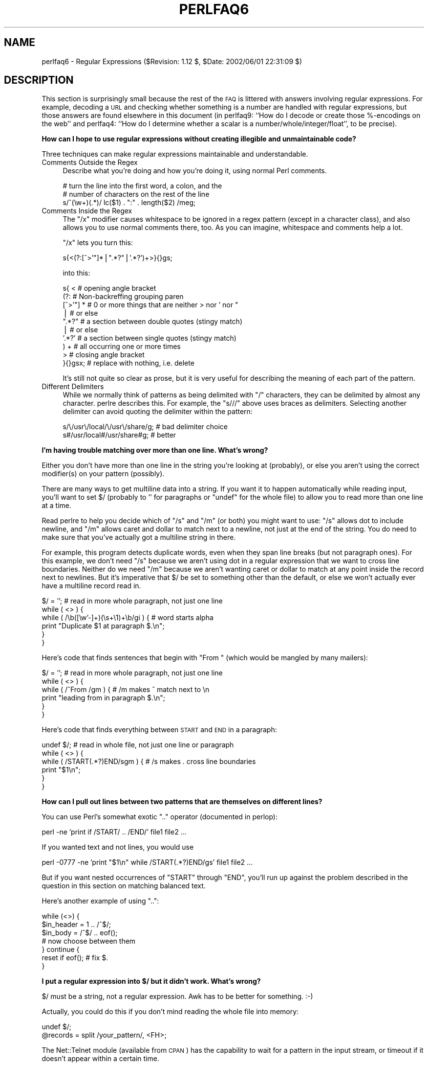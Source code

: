 .\" Automatically generated by Pod::Man v1.34, Pod::Parser v1.13
.\"
.\" Standard preamble:
.\" ========================================================================
.de Sh \" Subsection heading
.br
.if t .Sp
.ne 5
.PP
\fB\\$1\fR
.PP
..
.de Sp \" Vertical space (when we can't use .PP)
.if t .sp .5v
.if n .sp
..
.de Vb \" Begin verbatim text
.ft CW
.nf
.ne \\$1
..
.de Ve \" End verbatim text
.ft R
.fi
..
.\" Set up some character translations and predefined strings.  \*(-- will
.\" give an unbreakable dash, \*(PI will give pi, \*(L" will give a left
.\" double quote, and \*(R" will give a right double quote.  | will give a
.\" real vertical bar.  \*(C+ will give a nicer C++.  Capital omega is used to
.\" do unbreakable dashes and therefore won't be available.  \*(C` and \*(C'
.\" expand to `' in nroff, nothing in troff, for use with C<>.
.tr \(*W-|\(bv\*(Tr
.ds C+ C\v'-.1v'\h'-1p'\s-2+\h'-1p'+\s0\v'.1v'\h'-1p'
.ie n \{\
.    ds -- \(*W-
.    ds PI pi
.    if (\n(.H=4u)&(1m=24u) .ds -- \(*W\h'-12u'\(*W\h'-12u'-\" diablo 10 pitch
.    if (\n(.H=4u)&(1m=20u) .ds -- \(*W\h'-12u'\(*W\h'-8u'-\"  diablo 12 pitch
.    ds L" ""
.    ds R" ""
.    ds C` ""
.    ds C' ""
'br\}
.el\{\
.    ds -- \|\(em\|
.    ds PI \(*p
.    ds L" ``
.    ds R" ''
'br\}
.\"
.\" If the F register is turned on, we'll generate index entries on stderr for
.\" titles (.TH), headers (.SH), subsections (.Sh), items (.Ip), and index
.\" entries marked with X<> in POD.  Of course, you'll have to process the
.\" output yourself in some meaningful fashion.
.if \nF \{\
.    de IX
.    tm Index:\\$1\t\\n%\t"\\$2"
..
.    nr % 0
.    rr F
.\}
.\"
.\" For nroff, turn off justification.  Always turn off hyphenation; it makes
.\" way too many mistakes in technical documents.
.hy 0
.if n .na
.\"
.\" Accent mark definitions (@(#)ms.acc 1.5 88/02/08 SMI; from UCB 4.2).
.\" Fear.  Run.  Save yourself.  No user-serviceable parts.
.    \" fudge factors for nroff and troff
.if n \{\
.    ds #H 0
.    ds #V .8m
.    ds #F .3m
.    ds #[ \f1
.    ds #] \fP
.\}
.if t \{\
.    ds #H ((1u-(\\\\n(.fu%2u))*.13m)
.    ds #V .6m
.    ds #F 0
.    ds #[ \&
.    ds #] \&
.\}
.    \" simple accents for nroff and troff
.if n \{\
.    ds ' \&
.    ds ` \&
.    ds ^ \&
.    ds , \&
.    ds ~ ~
.    ds /
.\}
.if t \{\
.    ds ' \\k:\h'-(\\n(.wu*8/10-\*(#H)'\'\h"|\\n:u"
.    ds ` \\k:\h'-(\\n(.wu*8/10-\*(#H)'\`\h'|\\n:u'
.    ds ^ \\k:\h'-(\\n(.wu*10/11-\*(#H)'^\h'|\\n:u'
.    ds , \\k:\h'-(\\n(.wu*8/10)',\h'|\\n:u'
.    ds ~ \\k:\h'-(\\n(.wu-\*(#H-.1m)'~\h'|\\n:u'
.    ds / \\k:\h'-(\\n(.wu*8/10-\*(#H)'\z\(sl\h'|\\n:u'
.\}
.    \" troff and (daisy-wheel) nroff accents
.ds : \\k:\h'-(\\n(.wu*8/10-\*(#H+.1m+\*(#F)'\v'-\*(#V'\z.\h'.2m+\*(#F'.\h'|\\n:u'\v'\*(#V'
.ds 8 \h'\*(#H'\(*b\h'-\*(#H'
.ds o \\k:\h'-(\\n(.wu+\w'\(de'u-\*(#H)/2u'\v'-.3n'\*(#[\z\(de\v'.3n'\h'|\\n:u'\*(#]
.ds d- \h'\*(#H'\(pd\h'-\w'~'u'\v'-.25m'\f2\(hy\fP\v'.25m'\h'-\*(#H'
.ds D- D\\k:\h'-\w'D'u'\v'-.11m'\z\(hy\v'.11m'\h'|\\n:u'
.ds th \*(#[\v'.3m'\s+1I\s-1\v'-.3m'\h'-(\w'I'u*2/3)'\s-1o\s+1\*(#]
.ds Th \*(#[\s+2I\s-2\h'-\w'I'u*3/5'\v'-.3m'o\v'.3m'\*(#]
.ds ae a\h'-(\w'a'u*4/10)'e
.ds Ae A\h'-(\w'A'u*4/10)'E
.    \" corrections for vroff
.if v .ds ~ \\k:\h'-(\\n(.wu*9/10-\*(#H)'\s-2\u~\d\s+2\h'|\\n:u'
.if v .ds ^ \\k:\h'-(\\n(.wu*10/11-\*(#H)'\v'-.4m'^\v'.4m'\h'|\\n:u'
.    \" for low resolution devices (crt and lpr)
.if \n(.H>23 .if \n(.V>19 \
\{\
.    ds : e
.    ds 8 ss
.    ds o a
.    ds d- d\h'-1'\(ga
.    ds D- D\h'-1'\(hy
.    ds th \o'bp'
.    ds Th \o'LP'
.    ds ae ae
.    ds Ae AE
.\}
.rm #[ #] #H #V #F C
.\" ========================================================================
.\"
.IX Title "PERLFAQ6 1"
.TH PERLFAQ6 1 "2002-06-08" "perl v5.8.0" "Perl Programmers Reference Guide"
.SH "NAME"
perlfaq6 \- Regular Expressions ($Revision: 1.12 $, $Date: 2002/06/01 22:31:09 $)
.SH "DESCRIPTION"
.IX Header "DESCRIPTION"
This section is surprisingly small because the rest of the \s-1FAQ\s0 is
littered with answers involving regular expressions.  For example,
decoding a \s-1URL\s0 and checking whether something is a number are handled
with regular expressions, but those answers are found elsewhere in
this document (in perlfaq9: ``How do I decode or create those %\-encodings 
on the web'' and perlfaq4: ``How do I determine whether a scalar is
a number/whole/integer/float'', to be precise).
.Sh "How can I hope to use regular expressions without creating illegible and unmaintainable code?"
.IX Subsection "How can I hope to use regular expressions without creating illegible and unmaintainable code?"
Three techniques can make regular expressions maintainable and
understandable.
.IP "Comments Outside the Regex" 4
.IX Item "Comments Outside the Regex"
Describe what you're doing and how you're doing it, using normal Perl
comments.
.Sp
.Vb 3
\&    # turn the line into the first word, a colon, and the
\&    # number of characters on the rest of the line
\&    s/^(\ew+)(.*)/ lc($1) . ":" . length($2) /meg;
.Ve
.IP "Comments Inside the Regex" 4
.IX Item "Comments Inside the Regex"
The \f(CW\*(C`/x\*(C'\fR modifier causes whitespace to be ignored in a regex pattern
(except in a character class), and also allows you to use normal
comments there, too.  As you can imagine, whitespace and comments help
a lot.
.Sp
\&\f(CW\*(C`/x\*(C'\fR lets you turn this:
.Sp
.Vb 1
\&    s{<(?:[^>'"]*|".*?"|'.*?')+>}{}gs;
.Ve
.Sp
into this:
.Sp
.Vb 10
\&    s{ <                    # opening angle bracket
\&        (?:                 # Non-backreffing grouping paren
\&             [^>'"] *       # 0 or more things that are neither > nor ' nor "
\&                |           #    or else
\&             ".*?"          # a section between double quotes (stingy match)
\&                |           #    or else
\&             '.*?'          # a section between single quotes (stingy match)
\&        ) +                 #   all occurring one or more times
\&       >                    # closing angle bracket
\&    }{}gsx;                 # replace with nothing, i.e. delete
.Ve
.Sp
It's still not quite so clear as prose, but it is very useful for
describing the meaning of each part of the pattern.
.IP "Different Delimiters" 4
.IX Item "Different Delimiters"
While we normally think of patterns as being delimited with \f(CW\*(C`/\*(C'\fR
characters, they can be delimited by almost any character.  perlre
describes this.  For example, the \f(CW\*(C`s///\*(C'\fR above uses braces as
delimiters.  Selecting another delimiter can avoid quoting the
delimiter within the pattern:
.Sp
.Vb 2
\&    s/\e/usr\e/local/\e/usr\e/share/g;      # bad delimiter choice
\&    s#/usr/local#/usr/share#g;          # better
.Ve
.Sh "I'm having trouble matching over more than one line.  What's wrong?"
.IX Subsection "I'm having trouble matching over more than one line.  What's wrong?"
Either you don't have more than one line in the string you're looking
at (probably), or else you aren't using the correct modifier(s) on
your pattern (possibly).
.PP
There are many ways to get multiline data into a string.  If you want
it to happen automatically while reading input, you'll want to set $/
(probably to '' for paragraphs or \f(CW\*(C`undef\*(C'\fR for the whole file) to
allow you to read more than one line at a time.
.PP
Read perlre to help you decide which of \f(CW\*(C`/s\*(C'\fR and \f(CW\*(C`/m\*(C'\fR (or both)
you might want to use: \f(CW\*(C`/s\*(C'\fR allows dot to include newline, and \f(CW\*(C`/m\*(C'\fR
allows caret and dollar to match next to a newline, not just at the
end of the string.  You do need to make sure that you've actually
got a multiline string in there.
.PP
For example, this program detects duplicate words, even when they span
line breaks (but not paragraph ones).  For this example, we don't need
\&\f(CW\*(C`/s\*(C'\fR because we aren't using dot in a regular expression that we want
to cross line boundaries.  Neither do we need \f(CW\*(C`/m\*(C'\fR because we aren't
wanting caret or dollar to match at any point inside the record next
to newlines.  But it's imperative that $/ be set to something other
than the default, or else we won't actually ever have a multiline
record read in.
.PP
.Vb 6
\&    $/ = '';            # read in more whole paragraph, not just one line
\&    while ( <> ) {
\&        while ( /\eb([\ew'-]+)(\es+\e1)+\eb/gi ) {   # word starts alpha
\&            print "Duplicate $1 at paragraph $.\en";
\&        }
\&    }
.Ve
.PP
Here's code that finds sentences that begin with \*(L"From \*(R" (which would
be mangled by many mailers):
.PP
.Vb 6
\&    $/ = '';            # read in more whole paragraph, not just one line
\&    while ( <> ) {
\&        while ( /^From /gm ) { # /m makes ^ match next to \en
\&            print "leading from in paragraph $.\en";
\&        }
\&    }
.Ve
.PP
Here's code that finds everything between \s-1START\s0 and \s-1END\s0 in a paragraph:
.PP
.Vb 6
\&    undef $/;           # read in whole file, not just one line or paragraph
\&    while ( <> ) {
\&        while ( /START(.*?)END/sgm ) { # /s makes . cross line boundaries
\&            print "$1\en";
\&        }
\&    }
.Ve
.Sh "How can I pull out lines between two patterns that are themselves on different lines?"
.IX Subsection "How can I pull out lines between two patterns that are themselves on different lines?"
You can use Perl's somewhat exotic \f(CW\*(C`..\*(C'\fR operator (documented in
perlop):
.PP
.Vb 1
\&    perl -ne 'print if /START/ .. /END/' file1 file2 ...
.Ve
.PP
If you wanted text and not lines, you would use
.PP
.Vb 1
\&    perl -0777 -ne 'print "$1\en" while /START(.*?)END/gs' file1 file2 ...
.Ve
.PP
But if you want nested occurrences of \f(CW\*(C`START\*(C'\fR through \f(CW\*(C`END\*(C'\fR, you'll
run up against the problem described in the question in this section
on matching balanced text.
.PP
Here's another example of using \f(CW\*(C`..\*(C'\fR:
.PP
.Vb 7
\&    while (<>) {
\&        $in_header =   1  .. /^$/;
\&        $in_body   = /^$/ .. eof();
\&        # now choose between them
\&    } continue {
\&        reset if eof();         # fix $.
\&    }
.Ve
.Sh "I put a regular expression into $/ but it didn't work. What's wrong?"
.IX Subsection "I put a regular expression into $/ but it didn't work. What's wrong?"
$/ must be a string, not a regular expression.  Awk has to be better
for something. :\-)
.PP
Actually, you could do this if you don't mind reading the whole file
into memory:
.PP
.Vb 2
\&    undef $/;
\&    @records = split /your_pattern/, <FH>;
.Ve
.PP
The Net::Telnet module (available from \s-1CPAN\s0) has the capability to
wait for a pattern in the input stream, or timeout if it doesn't
appear within a certain time.
.PP
.Vb 4
\&    ## Create a file with three lines.
\&    open FH, ">file";
\&    print FH "The first line\enThe second line\enThe third line\en";
\&    close FH;
.Ve
.PP
.Vb 2
\&    ## Get a read/write filehandle to it.
\&    $fh = new IO::File "+<file";
.Ve
.PP
.Vb 3
\&    ## Attach it to a "stream" object.
\&    use Net::Telnet;
\&    $file = new Net::Telnet (-fhopen => $fh);
.Ve
.PP
.Vb 3
\&    ## Search for the second line and print out the third.
\&    $file->waitfor('/second line\en/');
\&    print $file->getline;
.Ve
.Sh "How do I substitute case insensitively on the \s-1LHS\s0 while preserving case on the \s-1RHS\s0?"
.IX Subsection "How do I substitute case insensitively on the LHS while preserving case on the RHS?"
Here's a lovely Perlish solution by Larry Rosler.  It exploits
properties of bitwise xor on \s-1ASCII\s0 strings.
.PP
.Vb 1
\&    $_= "this is a TEsT case";
.Ve
.PP
.Vb 2
\&    $old = 'test';
\&    $new = 'success';
.Ve
.PP
.Vb 5
\&    s{(\eQ$old\eE)}
\&     { uc $new | (uc $1 ^ $1) .
\&        (uc(substr $1, -1) ^ substr $1, -1) x
\&            (length($new) - length $1)
\&     }egi;
.Ve
.PP
.Vb 1
\&    print;
.Ve
.PP
And here it is as a subroutine, modeled after the above:
.PP
.Vb 3
\&    sub preserve_case($$) {
\&        my ($old, $new) = @_;
\&        my $mask = uc $old ^ $old;
.Ve
.PP
.Vb 3
\&        uc $new | $mask .
\&            substr($mask, -1) x (length($new) - length($old))        
\&    }
.Ve
.PP
.Vb 3
\&    $a = "this is a TEsT case";
\&    $a =~ s/(test)/preserve_case($1, "success")/egi;
\&    print "$a\en";
.Ve
.PP
This prints:
.PP
.Vb 1
\&    this is a SUcCESS case
.Ve
.PP
As an alternative, to keep the case of the replacement word if it is
longer than the original, you can use this code, by Jeff Pinyan:
.PP
.Vb 3
\&  sub preserve_case {
\&    my ($from, $to) = @_;
\&    my ($lf, $lt) = map length, @_;
.Ve
.PP
.Vb 2
\&    if ($lt < $lf) { $from = substr $from, 0, $lt }
\&    else { $from .= substr $to, $lf }
.Ve
.PP
.Vb 2
\&    return uc $to | ($from ^ uc $from);
\&  }
.Ve
.PP
This changes the sentence to \*(L"this is a SUcCess case.\*(R"
.PP
Just to show that C programmers can write C in any programming language,
if you prefer a more C\-like solution, the following script makes the
substitution have the same case, letter by letter, as the original.
(It also happens to run about 240% slower than the Perlish solution runs.)
If the substitution has more characters than the string being substituted,
the case of the last character is used for the rest of the substitution.
.PP
.Vb 8
\&    # Original by Nathan Torkington, massaged by Jeffrey Friedl
\&    #
\&    sub preserve_case($$)
\&    {
\&        my ($old, $new) = @_;
\&        my ($state) = 0; # 0 = no change; 1 = lc; 2 = uc
\&        my ($i, $oldlen, $newlen, $c) = (0, length($old), length($new));
\&        my ($len) = $oldlen < $newlen ? $oldlen : $newlen;
.Ve
.PP
.Vb 21
\&        for ($i = 0; $i < $len; $i++) {
\&            if ($c = substr($old, $i, 1), $c =~ /[\eW\ed_]/) {
\&                $state = 0;
\&            } elsif (lc $c eq $c) {
\&                substr($new, $i, 1) = lc(substr($new, $i, 1));
\&                $state = 1;
\&            } else {
\&                substr($new, $i, 1) = uc(substr($new, $i, 1));
\&                $state = 2;
\&            }
\&        }
\&        # finish up with any remaining new (for when new is longer than old)
\&        if ($newlen > $oldlen) {
\&            if ($state == 1) {
\&                substr($new, $oldlen) = lc(substr($new, $oldlen));
\&            } elsif ($state == 2) {
\&                substr($new, $oldlen) = uc(substr($new, $oldlen));
\&            }
\&        }
\&        return $new;
\&    }
.Ve
.ie n .Sh "How can I make ""\ew"" match national character sets?"
.el .Sh "How can I make \f(CW\ew\fP match national character sets?"
.IX Subsection "How can I make w match national character sets?"
See perllocale.
.ie n .Sh "How can I match a locale-smart version of ""/[a\-zA\-Z]/""?"
.el .Sh "How can I match a locale-smart version of \f(CW/[a\-zA\-Z]/\fP?"
.IX Subsection "How can I match a locale-smart version of /[a-zA-Z]/?"
One alphabetic character would be \f(CW\*(C`/[^\eW\ed_]/\*(C'\fR, no matter what locale
you're in.  Non-alphabetics would be \f(CW\*(C`/[\eW\ed_]/\*(C'\fR (assuming you don't
consider an underscore a letter).
.Sh "How can I quote a variable to use in a regex?"
.IX Subsection "How can I quote a variable to use in a regex?"
The Perl parser will expand \f(CW$variable\fR and \f(CW@variable\fR references in
regular expressions unless the delimiter is a single quote.  Remember,
too, that the right-hand side of a \f(CW\*(C`s///\*(C'\fR substitution is considered
a double-quoted string (see perlop for more details).  Remember
also that any regex special characters will be acted on unless you
precede the substitution with \eQ.  Here's an example:
.PP
.Vb 3
\&    $string = "to die?";
\&    $lhs = "die?";
\&    $rhs = "sleep, no more";
.Ve
.PP
.Vb 2
\&    $string =~ s/\eQ$lhs/$rhs/;
\&    # $string is now "to sleep no more"
.Ve
.PP
Without the \eQ, the regex would also spuriously match \*(L"di\*(R".
.ie n .Sh "What is ""/o"" really for?"
.el .Sh "What is \f(CW/o\fP really for?"
.IX Subsection "What is /o really for?"
Using a variable in a regular expression match forces a re-evaluation
(and perhaps recompilation) each time the regular expression is
encountered.  The \f(CW\*(C`/o\*(C'\fR modifier locks in the regex the first time
it's used.  This always happens in a constant regular expression, and
in fact, the pattern was compiled into the internal format at the same
time your entire program was.
.PP
Use of \f(CW\*(C`/o\*(C'\fR is irrelevant unless variable interpolation is used in
the pattern, and if so, the regex engine will neither know nor care
whether the variables change after the pattern is evaluated the \fIvery
first\fR time.
.PP
\&\f(CW\*(C`/o\*(C'\fR is often used to gain an extra measure of efficiency by not
performing subsequent evaluations when you know it won't matter
(because you know the variables won't change), or more rarely, when
you don't want the regex to notice if they do.
.PP
For example, here's a \*(L"paragrep\*(R" program:
.PP
.Vb 5
\&    $/ = '';  # paragraph mode
\&    $pat = shift;
\&    while (<>) {
\&        print if /$pat/o;
\&    }
.Ve
.Sh "How do I use a regular expression to strip C style comments from a file?"
.IX Subsection "How do I use a regular expression to strip C style comments from a file?"
While this actually can be done, it's much harder than you'd think.
For example, this one-liner
.PP
.Vb 1
\&    perl -0777 -pe 's{/\e*.*?\e*/}{}gs' foo.c
.Ve
.PP
will work in many but not all cases.  You see, it's too simple-minded for
certain kinds of C programs, in particular, those with what appear to be
comments in quoted strings.  For that, you'd need something like this,
created by Jeffrey Friedl and later modified by Fred Curtis.
.PP
.Vb 4
\&    $/ = undef;
\&    $_ = <>;
\&    s#/\e*[^*]*\e*+([^/*][^*]*\e*+)*/|("(\e\e.|[^"\e\e])*"|'(\e\e.|[^'\e\e])*'|.[^/"'\e\e]*)#$2#gs
\&    print;
.Ve
.PP
This could, of course, be more legibly written with the \f(CW\*(C`/x\*(C'\fR modifier, adding
whitespace and comments.  Here it is expanded, courtesy of Fred Curtis.
.PP
.Vb 8
\&    s{
\&       /\e*         ##  Start of /* ... */ comment
\&       [^*]*\e*+    ##  Non-* followed by 1-or-more *'s
\&       (
\&         [^/*][^*]*\e*+
\&       )*          ##  0-or-more things which don't start with /
\&                   ##    but do end with '*'
\&       /           ##  End of /* ... */ comment
.Ve
.PP
.Vb 1
\&     |         ##     OR  various things which aren't comments:
.Ve
.PP
.Vb 8
\&       (
\&         "           ##  Start of " ... " string
\&         (
\&           \e\e.           ##  Escaped char
\&         |               ##    OR
\&           [^"\e\e]        ##  Non "\e
\&         )*
\&         "           ##  End of " ... " string
.Ve
.PP
.Vb 1
\&       |         ##     OR
.Ve
.PP
.Vb 7
\&         '           ##  Start of ' ... ' string
\&         (
\&           \e\e.           ##  Escaped char
\&         |               ##    OR
\&           [^'\e\e]        ##  Non '\e
\&         )*
\&         '           ##  End of ' ... ' string
.Ve
.PP
.Vb 1
\&       |         ##     OR
.Ve
.PP
.Vb 4
\&         .           ##  Anything other char
\&         [^/"'\e\e]*   ##  Chars which doesn't start a comment, string or escape
\&       )
\&     }{$2}gxs;
.Ve
.PP
A slight modification also removes \*(C+ comments:
.PP
.Vb 1
\&    s#/\e*[^*]*\e*+([^/*][^*]*\e*+)*/|//[^\en]*|("(\e\e.|[^"\e\e])*"|'(\e\e.|[^'\e\e])*'|.[^/"'\e\e]*)#$2#gs;
.Ve
.Sh "Can I use Perl regular expressions to match balanced text?"
.IX Subsection "Can I use Perl regular expressions to match balanced text?"
Historically, Perl regular expressions were not capable of matching
balanced text.  As of more recent versions of perl including 5.6.1
experimental features have been added that make it possible to do this.
Look at the documentation for the (??{ }) construct in recent perlre manual
pages to see an example of matching balanced parentheses.  Be sure to take
special notice of the  warnings present in the manual before making use
of this feature.
.PP
\&\s-1CPAN\s0 contains many modules that can be useful for matching text
depending on the context.  Damian Conway provides some useful
patterns in Regexp::Common.  The module Text::Balanced provides a
general solution to this problem.
.PP
One of the common applications of balanced text matching is working
with \s-1XML\s0 and \s-1HTML\s0.  There are many modules available that support
these needs.  Two examples are HTML::Parser and XML::Parser. There
are many others.
.PP
An elaborate subroutine (for 7\-bit \s-1ASCII\s0 only) to pull out balanced
and possibly nested single chars, like \f(CW\*(C``\*(C'\fR and \f(CW\*(C`'\*(C'\fR, \f(CW\*(C`{\*(C'\fR and \f(CW\*(C`}\*(C'\fR,
or \f(CW\*(C`(\*(C'\fR and \f(CW\*(C`)\*(C'\fR can be found in
http://www.cpan.org/authors/id/TOMC/scripts/pull_quotes.gz .
.PP
The C::Scan module from \s-1CPAN\s0 also contains such subs for internal use,
but they are undocumented.
.Sh "What does it mean that regexes are greedy?  How can I get around it?"
.IX Subsection "What does it mean that regexes are greedy?  How can I get around it?"
Most people mean that greedy regexes match as much as they can.
Technically speaking, it's actually the quantifiers (\f(CW\*(C`?\*(C'\fR, \f(CW\*(C`*\*(C'\fR, \f(CW\*(C`+\*(C'\fR,
\&\f(CW\*(C`{}\*(C'\fR) that are greedy rather than the whole pattern; Perl prefers local
greed and immediate gratification to overall greed.  To get non-greedy
versions of the same quantifiers, use (\f(CW\*(C`??\*(C'\fR, \f(CW\*(C`*?\*(C'\fR, \f(CW\*(C`+?\*(C'\fR, \f(CW\*(C`{}?\*(C'\fR).
.PP
An example:
.PP
.Vb 3
\&        $s1 = $s2 = "I am very very cold";
\&        $s1 =~ s/ve.*y //;      # I am cold
\&        $s2 =~ s/ve.*?y //;     # I am very cold
.Ve
.PP
Notice how the second substitution stopped matching as soon as it
encountered \*(L"y \*(R".  The \f(CW\*(C`*?\*(C'\fR quantifier effectively tells the regular
expression engine to find a match as quickly as possible and pass
control on to whatever is next in line, like you would if you were
playing hot potato.
.Sh "How do I process each word on each line?"
.IX Subsection "How do I process each word on each line?"
Use the split function:
.PP
.Vb 5
\&    while (<>) {
\&        foreach $word ( split ) { 
\&            # do something with $word here
\&        } 
\&    }
.Ve
.PP
Note that this isn't really a word in the English sense; it's just
chunks of consecutive non-whitespace characters.
.PP
To work with only alphanumeric sequences (including underscores), you
might consider
.PP
.Vb 5
\&    while (<>) {
\&        foreach $word (m/(\ew+)/g) {
\&            # do something with $word here
\&        }
\&    }
.Ve
.Sh "How can I print out a word-frequency or line-frequency summary?"
.IX Subsection "How can I print out a word-frequency or line-frequency summary?"
To do this, you have to parse out each word in the input stream.  We'll
pretend that by word you mean chunk of alphabetics, hyphens, or
apostrophes, rather than the non-whitespace chunk idea of a word given
in the previous question:
.PP
.Vb 8
\&    while (<>) {
\&        while ( /(\eb[^\eW_\ed][\ew'-]+\eb)/g ) {   # misses "`sheep'"
\&            $seen{$1}++;
\&        }
\&    }
\&    while ( ($word, $count) = each %seen ) {
\&        print "$count $word\en";
\&    }
.Ve
.PP
If you wanted to do the same thing for lines, you wouldn't need a
regular expression:
.PP
.Vb 6
\&    while (<>) { 
\&        $seen{$_}++;
\&    }
\&    while ( ($line, $count) = each %seen ) {
\&        print "$count $line";
\&    }
.Ve
.PP
If you want these output in a sorted order, see perlfaq4: ``How do I
sort a hash (optionally by value instead of key)?''.
.Sh "How can I do approximate matching?"
.IX Subsection "How can I do approximate matching?"
See the module String::Approx available from \s-1CPAN\s0.
.Sh "How do I efficiently match many regular expressions at once?"
.IX Subsection "How do I efficiently match many regular expressions at once?"
The following is extremely inefficient:
.PP
.Vb 10
\&    # slow but obvious way
\&    @popstates = qw(CO ON MI WI MN);
\&    while (defined($line = <>)) {
\&        for $state (@popstates) {
\&            if ($line =~ /\eb$state\eb/i) {  
\&                print $line;
\&                last;
\&            }
\&        }
\&    }
.Ve
.PP
That's because Perl has to recompile all those patterns for each of
the lines of the file.  As of the 5.005 release, there's a much better
approach, one which makes use of the new \f(CW\*(C`qr//\*(C'\fR operator:
.PP
.Vb 9
\&    # use spiffy new qr// operator, with /i flag even
\&    use 5.005;
\&    @popstates = qw(CO ON MI WI MN);
\&    @poppats   = map { qr/\eb$_\eb/i } @popstates;
\&    while (defined($line = <>)) {
\&        for $patobj (@poppats) {
\&            print $line if $line =~ /$patobj/;
\&        }
\&    }
.Ve
.ie n .Sh "Why don't word-boundary searches with ""\eb"" work for me?"
.el .Sh "Why don't word-boundary searches with \f(CW\eb\fP work for me?"
.IX Subsection "Why don't word-boundary searches with b work for me?"
Two common misconceptions are that \f(CW\*(C`\eb\*(C'\fR is a synonym for \f(CW\*(C`\es+\*(C'\fR and
that it's the edge between whitespace characters and non-whitespace
characters.  Neither is correct.  \f(CW\*(C`\eb\*(C'\fR is the place between a \f(CW\*(C`\ew\*(C'\fR
character and a \f(CW\*(C`\eW\*(C'\fR character (that is, \f(CW\*(C`\eb\*(C'\fR is the edge of a
\&\*(L"word\*(R").  It's a zero-width assertion, just like \f(CW\*(C`^\*(C'\fR, \f(CW\*(C`$\*(C'\fR, and all
the other anchors, so it doesn't consume any characters.  perlre
describes the behavior of all the regex metacharacters.
.PP
Here are examples of the incorrect application of \f(CW\*(C`\eb\*(C'\fR, with fixes:
.PP
.Vb 2
\&    "two words" =~ /(\ew+)\eb(\ew+)/;          # WRONG
\&    "two words" =~ /(\ew+)\es+(\ew+)/;         # right
.Ve
.PP
.Vb 2
\&    " =matchless= text" =~ /\eb=(\ew+)=\eb/;   # WRONG
\&    " =matchless= text" =~ /=(\ew+)=/;       # right
.Ve
.PP
Although they may not do what you thought they did, \f(CW\*(C`\eb\*(C'\fR and \f(CW\*(C`\eB\*(C'\fR
can still be quite useful.  For an example of the correct use of
\&\f(CW\*(C`\eb\*(C'\fR, see the example of matching duplicate words over multiple
lines.
.PP
An example of using \f(CW\*(C`\eB\*(C'\fR is the pattern \f(CW\*(C`\eBis\eB\*(C'\fR.  This will find
occurrences of \*(L"is\*(R" on the insides of words only, as in \*(L"thistle\*(R", but
not \*(L"this\*(R" or \*(L"island\*(R".
.Sh "Why does using $&, $`, or $' slow my program down?"
.IX Subsection "Why does using $&, $`, or $' slow my program down?"
Once Perl sees that you need one of these variables anywhere in
the program, it provides them on each and every pattern match.
The same mechanism that handles these provides for the use of \f(CW$1\fR, \f(CW$2\fR,
etc., so you pay the same price for each regex that contains capturing
parentheses.  If you never use $&, etc., in your script, then regexes
\&\fIwithout\fR capturing parentheses won't be penalized. So avoid $&, $',
and $` if you can, but if you can't, once you've used them at all, use
them at will because you've already paid the price.  Remember that some
algorithms really appreciate them.  As of the 5.005 release.  the $&
variable is no longer \*(L"expensive\*(R" the way the other two are.
.ie n .Sh "What good is ""\eG"" in a regular expression?"
.el .Sh "What good is \f(CW\eG\fP in a regular expression?"
.IX Subsection "What good is G in a regular expression?"
The notation \f(CW\*(C`\eG\*(C'\fR is used in a match or substitution in conjunction with
the \f(CW\*(C`/g\*(C'\fR modifier to anchor the regular expression to the point just past
where the last match occurred, i.e. the \fIpos()\fR point.  A failed match resets
the position of \f(CW\*(C`\eG\*(C'\fR unless the \f(CW\*(C`/c\*(C'\fR modifier is in effect. \f(CW\*(C`\eG\*(C'\fR can be
used in a match without the \f(CW\*(C`/g\*(C'\fR modifier; it acts the same (i.e. still
anchors at the \fIpos()\fR point) but of course only matches once and does not
update \fIpos()\fR, as non\-\f(CW\*(C`/g\*(C'\fR expressions never do. \f(CW\*(C`\eG\*(C'\fR in an expression
applied to a target string that has never been matched against a \f(CW\*(C`/g\*(C'\fR
expression before or has had its \fIpos()\fR reset is functionally equivalent to
\&\f(CW\*(C`\eA\*(C'\fR, which matches at the beginning of the string.
.PP
For example, suppose you had a line of text quoted in standard mail
and Usenet notation, (that is, with leading \f(CW\*(C`>\*(C'\fR characters), and
you want change each leading \f(CW\*(C`>\*(C'\fR into a corresponding \f(CW\*(C`:\*(C'\fR.  You
could do so in this way:
.PP
.Vb 1
\&     s/^(>+)/':' x length($1)/gem;
.Ve
.PP
Or, using \f(CW\*(C`\eG\*(C'\fR, the much simpler (and faster):
.PP
.Vb 1
\&    s/\eG>/:/g;
.Ve
.PP
A more sophisticated use might involve a tokenizer.  The following
lex-like example is courtesy of Jeffrey Friedl.  It did not work in
5.003 due to bugs in that release, but does work in 5.004 or better.
(Note the use of \f(CW\*(C`/c\*(C'\fR, which prevents a failed match with \f(CW\*(C`/g\*(C'\fR from
resetting the search position back to the beginning of the string.)
.PP
.Vb 9
\&    while (<>) {
\&      chomp;
\&      PARSER: {
\&           m/ \eG( \ed+\eb    )/gcx    && do { print "number: $1\en";  redo; };
\&           m/ \eG( \ew+      )/gcx    && do { print "word:   $1\en";  redo; };
\&           m/ \eG( \es+      )/gcx    && do { print "space:  $1\en";  redo; };
\&           m/ \eG( [^\ew\ed]+ )/gcx    && do { print "other:  $1\en";  redo; };
\&      }
\&    }
.Ve
.PP
Of course, that could have been written as
.PP
.Vb 21
\&    while (<>) {
\&      chomp;
\&      PARSER: {
\&           if ( /\eG( \ed+\eb    )/gcx  {
\&                print "number: $1\en";
\&                redo PARSER;
\&           }
\&           if ( /\eG( \ew+      )/gcx  {
\&                print "word: $1\en";
\&                redo PARSER;
\&           }
\&           if ( /\eG( \es+      )/gcx  {
\&                print "space: $1\en";
\&                redo PARSER;
\&           }
\&           if ( /\eG( [^\ew\ed]+ )/gcx  {
\&                print "other: $1\en";
\&                redo PARSER;
\&           }
\&      }
\&    }
.Ve
.PP
but then you lose the vertical alignment of the regular expressions.
.Sh "Are Perl regexes DFAs or NFAs?  Are they \s-1POSIX\s0 compliant?"
.IX Subsection "Are Perl regexes DFAs or NFAs?  Are they POSIX compliant?"
While it's true that Perl's regular expressions resemble the DFAs
(deterministic finite automata) of the \fIegrep\fR\|(1) program, they are in
fact implemented as NFAs (non\-deterministic finite automata) to allow
backtracking and backreferencing.  And they aren't POSIX-style either,
because those guarantee worst-case behavior for all cases.  (It seems
that some people prefer guarantees of consistency, even when what's
guaranteed is slowness.)  See the book \*(L"Mastering Regular Expressions\*(R"
(from O'Reilly) by Jeffrey Friedl for all the details you could ever
hope to know on these matters (a full citation appears in
perlfaq2).
.Sh "What's wrong with using grep or map in a void context?"
.IX Subsection "What's wrong with using grep or map in a void context?"
The problem is that both grep and map build a return list,
regardless of the context.  This means you're making Perl go
to the trouble of building a list that you then just throw away.
If the list is large, you waste both time and space.  If your
intent is to iterate over the list then use a for loop for this
purpose.
.Sh "How can I match strings with multibyte characters?"
.IX Subsection "How can I match strings with multibyte characters?"
Starting from Perl 5.6 Perl has had some level of multibyte character
support.  Perl 5.8 or later is recommended.  Supported multibyte
character repertoires include Unicode, and legacy encodings
through the Encode module.  See perluniintro, perlunicode,
and Encode.
.PP
If you are stuck with older Perls, you can do Unicode with the
\&\f(CW\*(C`Unicode::String\*(C'\fR module, and character conversions using the
\&\f(CW\*(C`Unicode::Map8\*(C'\fR and \f(CW\*(C`Unicode::Map\*(C'\fR modules.  If you are using
Japanese encodings, you might try using the jperl 5.005_03.
.PP
Finally, the following set of approaches was offered by Jeffrey
Friedl, whose article in issue #5 of The Perl Journal talks about
this very matter.
.PP
Let's suppose you have some weird Martian encoding where pairs of
\&\s-1ASCII\s0 uppercase letters encode single Martian letters (i.e. the two
bytes \*(L"\s-1CV\s0\*(R" make a single Martian letter, as do the two bytes \*(L"\s-1SG\s0\*(R",
\&\*(L"\s-1VS\s0\*(R", \*(L"\s-1XX\s0\*(R", etc.). Other bytes represent single characters, just like
\&\s-1ASCII\s0.
.PP
So, the string of Martian \*(L"I am \s-1CVSGXX\s0!\*(R" uses 12 bytes to encode the
nine characters 'I', ' ', 'a', 'm', ' ', '\s-1CV\s0', '\s-1SG\s0', '\s-1XX\s0', '!'.
.PP
Now, say you want to search for the single character \f(CW\*(C`/GX/\*(C'\fR. Perl
doesn't know about Martian, so it'll find the two bytes \*(L"\s-1GX\s0\*(R" in the \*(L"I
am \s-1CVSGXX\s0!\*(R"  string, even though that character isn't there: it just
looks like it is because \*(L"\s-1SG\s0\*(R" is next to \*(L"\s-1XX\s0\*(R", but there's no real
\&\*(L"\s-1GX\s0\*(R".  This is a big problem.
.PP
Here are a few ways, all painful, to deal with it:
.PP
.Vb 3
\&   $martian =~ s/([A-Z][A-Z])/ $1 /g; # Make sure adjacent ``martian'' bytes
\&                                      # are no longer adjacent.
\&   print "found GX!\en" if $martian =~ /GX/;
.Ve
.PP
Or like this:
.PP
.Vb 6
\&   @chars = $martian =~ m/([A-Z][A-Z]|[^A-Z])/g;
\&   # above is conceptually similar to:     @chars = $text =~ m/(.)/g;
\&   #
\&   foreach $char (@chars) {
\&       print "found GX!\en", last if $char eq 'GX';
\&   }
.Ve
.PP
Or like this:
.PP
.Vb 3
\&   while ($martian =~ m/\eG([A-Z][A-Z]|.)/gs) {  # \eG probably unneeded
\&       print "found GX!\en", last if $1 eq 'GX';
\&   }
.Ve
.PP
Or like this:
.PP
.Vb 1
\&    die "sorry, Perl doesn't (yet) have Martian support )-:\en";
.Ve
.PP
There are many double\- (and multi\-) byte encodings commonly used these
days.  Some versions of these have 1\-, 2\-, 3\-, and 4\-byte characters,
all mixed.
.Sh "How do I match a pattern that is supplied by the user?"
.IX Subsection "How do I match a pattern that is supplied by the user?"
Well, if it's really a pattern, then just use
.PP
.Vb 2
\&    chomp($pattern = <STDIN>);
\&    if ($line =~ /$pattern/) { }
.Ve
.PP
Alternatively, since you have no guarantee that your user entered
a valid regular expression, trap the exception this way:
.PP
.Vb 1
\&    if (eval { $line =~ /$pattern/ }) { }
.Ve
.PP
If all you really want to search for a string, not a pattern,
then you should either use the \fIindex()\fR function, which is made for
string searching, or if you can't be disabused of using a pattern
match on a non\-pattern, then be sure to use \f(CW\*(C`\eQ\*(C'\fR...\f(CW\*(C`\eE\*(C'\fR, documented
in perlre.
.PP
.Vb 1
\&    $pattern = <STDIN>;
.Ve
.PP
.Vb 5
\&    open (FILE, $input) or die "Couldn't open input $input: $!; aborting";
\&    while (<FILE>) {
\&        print if /\eQ$pattern\eE/;
\&    }
\&    close FILE;
.Ve
.SH "AUTHOR AND COPYRIGHT"
.IX Header "AUTHOR AND COPYRIGHT"
Copyright (c) 1997\-2002 Tom Christiansen and Nathan Torkington.
All rights reserved.
.PP
This documentation is free; you can redistribute it and/or modify it
under the same terms as Perl itself.
.PP
Irrespective of its distribution, all code examples in this file
are hereby placed into the public domain.  You are permitted and
encouraged to use this code in your own programs for fun
or for profit as you see fit.  A simple comment in the code giving
credit would be courteous but is not required.
